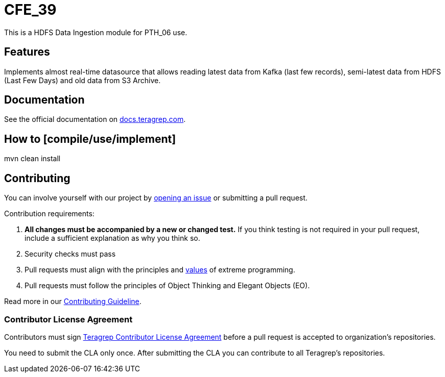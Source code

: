 
# CFE_39

This is a HDFS Data Ingestion module for PTH_06 use.

## Features

Implements almost real-time datasource that allows reading latest data from Kafka (last few records), semi-latest data from HDFS (Last Few Days) and old data from S3 Archive.

## Documentation

See the official documentation on https://docs.teragrep.com[docs.teragrep.com].

## How to [compile/use/implement]

// TODO: add instructions how people can start to use your project
mvn clean install


## Contributing

You can involve yourself with our project by https://github.com/teragrep/cfe_39/issues/new/choose[opening an issue] or submitting a pull request.

Contribution requirements:

. *All changes must be accompanied by a new or changed test.* If you think testing is not required in your pull request, include a sufficient explanation as why you think so.
. Security checks must pass
. Pull requests must align with the principles and http://www.extremeprogramming.org/values.html[values] of extreme programming.
. Pull requests must follow the principles of Object Thinking and Elegant Objects (EO).

Read more in our https://github.com/teragrep/teragrep/blob/main/contributing.adoc[Contributing Guideline].

### Contributor License Agreement

Contributors must sign https://github.com/teragrep/teragrep/blob/main/cla.adoc[Teragrep Contributor License Agreement] before a pull request is accepted to organization's repositories.

You need to submit the CLA only once. After submitting the CLA you can contribute to all Teragrep's repositories.